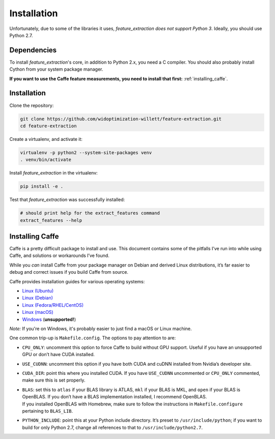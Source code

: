 .. _installation:

Installation
============

Unfortunately, due to some of the libraries it uses, `feature_extraction` *does not support Python 3*.
Ideally, you should use Python 2.7.

Dependencies
------------
To install `feature_extraction`'s core, in addition to Python 2.x, you need a C compiler.
You should also probably install Cython from your system package manager.


**If you want to use the Caffe feature measurements, you need to install that first:** :ref:`installing_caffe`.

Installation
------------
Clone the repository:

.. code-block:: sh

	git clone https://github.com/widoptimization-willett/feature-extraction.git
	cd feature-extraction

Create a virtualenv, and activate it:

.. code-block:: sh

	virtualenv -p python2 --system-site-packages venv
	. venv/bin/activate

Install `feature_extraction` in the virtualenv:

.. code-block:: sh

	pip install -e .

Test that `feature_extraction` was successfully installed:

.. code-block:: sh

	# should print help for the extract_features command
	extract_features --help


.. _installing_caffe:

Installing Caffe
----------------

Caffe is a pretty difficult package to install and use. This document
contains some of the pitfalls I’ve run into while using Caffe, and
solutions or workarounds I’ve found.

While you *can* install Caffe from your package manager on Debian and
derived Linux distributions, it’s far easier to debug and correct issues
if you build Caffe from source.

Caffe provides installation guides for various operating systems:

* `Linux (Ubuntu) <http://caffe.berkeleyvision.org/install_apt.html>`_
* `Linux (Debian) <http://caffe.berkeleyvision.org/install_apt_debian.html>`_
* `Linux (Fedora/RHEL/CentOS) <http://caffe.berkeleyvision.org/install_yum.html>`_
* `Linux (macOS) <http://caffe.berkeleyvision.org/install_osx.html>`_
* `Windows <https://github.com/BVLC/caffe/tree/windows>`_ (**unsupported!**)

*Note:* If you're on Windows, it's probably easier to just find a macOS or Linux machine.

One common trip-up is ``Makefile.config``. The options to pay attention
to are:

-  ``CPU_ONLY``: uncomment this option to force Caffe to build without
   GPU support. Useful if you have an unsupported GPU or don’t have CUDA
   installed.

-  ``USE_CUDNN``: uncomment this option if you have both CUDA and cuDNN
   installed from Nvidia’s developer site.

-  ``CUDA_DIR``: point this where you installed CUDA. If you have
   ``USE_CUDNN`` uncommented or ``CPU_ONLY`` commented, make sure this
   is set properly.

-  | ``BLAS``: set this to ``atlas`` if your BLAS library is ATLAS,
     ``mkl`` if your BLAS is MKL, and ``open`` if your BLAS is OpenBLAS.
     If you don’t have a BLAS implementation installed, I recommend
     OpenBLAS.
   | If you installed OpenBLAS with Homebrew, make sure to follow the
     instructions in ``Makefile.configure`` pertaining to ``BLAS_LIB``.

-  ``PYTHON_INCLUDE``: point this at your Python include directory. It’s
   preset to ``/usr/include/python``; if you want to build for only
   Python 2.7, change all references to that to
   ``/usr/include/python2.7``.
